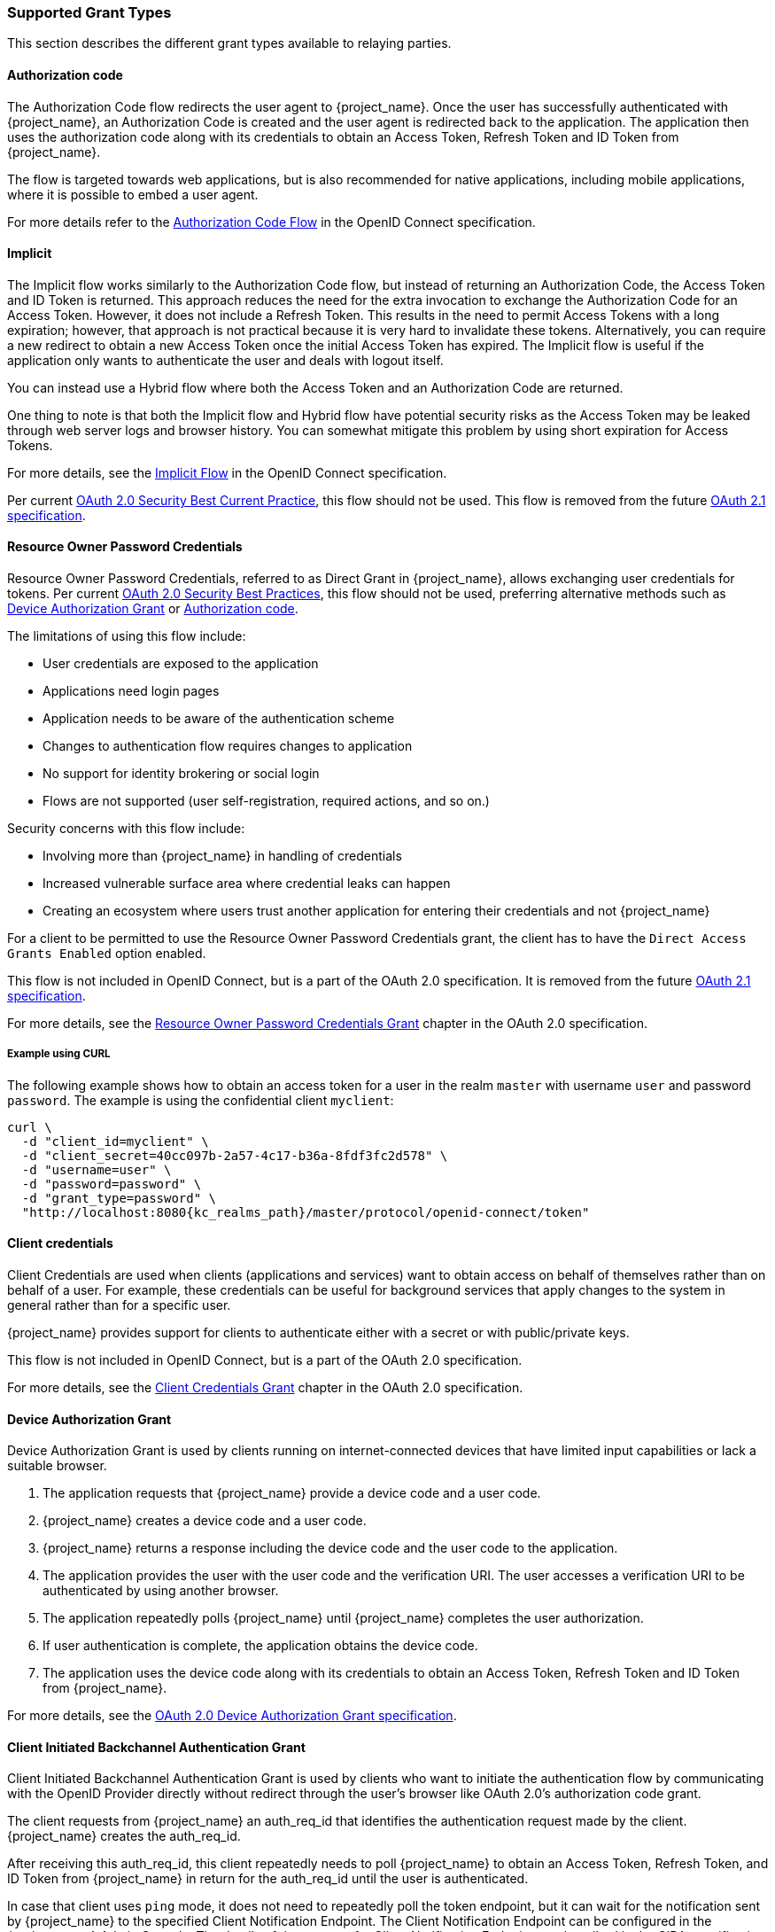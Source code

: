 === Supported Grant Types

This section describes the different grant types available to relaying parties.

==== Authorization code

The Authorization Code flow redirects the user agent to {project_name}. Once the user has successfully authenticated with {project_name}, an
Authorization Code is created and the user agent is redirected back to the application. The application then uses the authorization code along with its
credentials to obtain an Access Token, Refresh Token and ID Token from {project_name}.

The flow is targeted towards web applications, but is also recommended for native applications, including mobile applications, where it is possible to embed
a user agent.

For more details refer to the https://openid.net/specs/openid-connect-core-1_0.html#CodeFlowAuth[Authorization Code Flow] in the OpenID Connect specification.

==== Implicit

The Implicit flow works similarly to the Authorization Code flow, but instead of returning an Authorization Code, the Access Token and ID Token is
returned. This approach reduces the need for the extra invocation to exchange the Authorization Code for an Access Token. However, it does not include a Refresh
Token. This results in the need to permit Access Tokens with a long expiration; however, that approach is not practical because it is very hard to invalidate these tokens. Alternatively, you can 
require a new redirect to obtain a new Access Token once the initial Access Token has expired. The Implicit flow is useful if the application only wants to
authenticate the user and deals with logout itself.

You can instead use a Hybrid flow where both the Access Token and an Authorization Code are returned.

One thing to note is that both the Implicit flow and Hybrid flow have potential security risks as the Access Token may be leaked through web server logs and
browser history. You can somewhat mitigate this problem by using short expiration for Access Tokens.

For more details, see the https://openid.net/specs/openid-connect-core-1_0.html#ImplicitFlowAuth[Implicit Flow] in the OpenID Connect specification.

Per current https://datatracker.ietf.org/doc/html/draft-ietf-oauth-security-topics#name-implicit-grant[OAuth 2.0 Security Best Current Practice], this flow should not be used.
This flow is removed from the future https://datatracker.ietf.org/doc/html/draft-ietf-oauth-v2-1-09[OAuth 2.1 specification].

[[_resource_owner_password_credentials_flow]]
==== Resource Owner Password Credentials

Resource Owner Password Credentials, referred to as Direct Grant in {project_name}, allows exchanging user credentials for tokens.
Per current https://datatracker.ietf.org/doc/html/draft-ietf-oauth-security-topics#name-resource-owner-password-cre[OAuth 2.0 Security Best Practices],
this flow should not be used, preferring alternative methods such as <<Device Authorization Grant>> or <<Authorization code>>.

The limitations of using this flow include:

* User credentials are exposed to the application
* Applications need login pages
* Application needs to be aware of the authentication scheme
* Changes to authentication flow requires changes to application
* No support for identity brokering or social login
* Flows are not supported (user self-registration, required actions, and so on.)

Security concerns with this flow include:

* Involving more than {project_name} in handling of credentials
* Increased vulnerable surface area where credential leaks can happen
* Creating an ecosystem where users trust another application for entering their credentials and not {project_name}

For a client to be permitted to use the Resource Owner Password Credentials grant, the client has to have the `Direct Access Grants Enabled` option enabled.

This flow is not included in OpenID Connect, but is a part of the OAuth 2.0 specification.
It is removed from the future https://datatracker.ietf.org/doc/html/draft-ietf-oauth-v2-1-09[OAuth 2.1 specification].

For more details, see the https://datatracker.ietf.org/doc/html/rfc6749#section-4.3[Resource Owner Password Credentials Grant] chapter in the OAuth 2.0 specification.

===== Example using CURL

The following example shows how to obtain an access token for a user in the realm `master` with username `user` and password `password`. The example is using
the confidential client `myclient`:

[source,bash,subs="attributes+"]
----
curl \
  -d "client_id=myclient" \
  -d "client_secret=40cc097b-2a57-4c17-b36a-8fdf3fc2d578" \
  -d "username=user" \
  -d "password=password" \
  -d "grant_type=password" \
  "http://localhost:8080{kc_realms_path}/master/protocol/openid-connect/token"
----

==== Client credentials

Client Credentials are used when clients (applications and services) want to obtain access on behalf of themselves rather than on behalf of a user. For example, these credentials can
 be useful for background services that apply changes to the system in general rather than for a specific user.

{project_name} provides support for clients to authenticate either with a secret or with public/private keys.

This flow is not included in OpenID Connect, but is a part of the OAuth 2.0 specification.

For more details, see the https://datatracker.ietf.org/doc/html/rfc6749#section-4.4[Client Credentials Grant] chapter in the OAuth 2.0 specification.

==== Device Authorization Grant

Device Authorization Grant is used by clients running on internet-connected devices that have limited input capabilities or lack a suitable browser.

. The application requests  that {project_name} provide a device code and a user code.
. {project_name} creates a device code and a user code.
. {project_name} returns a response including the device code and the user code to the application.
. The application provides the user with the user code and the verification URI. The user accesses a verification URI to be authenticated by using another browser.
. The application repeatedly polls {project_name} until {project_name} completes the user authorization.
. If user authentication is complete, the application obtains the device code.
. The application uses the device code along with its credentials to obtain an Access Token, Refresh Token and ID Token from {project_name}.

For more details, see  the https://datatracker.ietf.org/doc/html/rfc8628[OAuth 2.0 Device Authorization Grant specification].

[[_client_initiated_backchannel_authentication_grant]]
==== Client Initiated Backchannel Authentication Grant

Client Initiated Backchannel Authentication Grant is used by clients who want to initiate the authentication flow by communicating with the OpenID Provider directly without redirect through the user's browser like OAuth 2.0's authorization code grant.

The client requests from {project_name} an auth_req_id that identifies the authentication request made by the client. {project_name} creates the auth_req_id.

After receiving this auth_req_id, this client repeatedly needs to poll {project_name} to obtain an Access Token, Refresh Token, and ID Token from {project_name} in return for the auth_req_id until the user is authenticated.

In case that client uses `ping` mode, it does not need to repeatedly poll the token endpoint, but it can wait for the notification sent by {project_name} to the specified Client Notification Endpoint.
The Client Notification Endpoint can be configured in the {project_name} Admin Console. The details of the contract for Client Notification Endpoint are described in the CIBA specification.

For more details, see https://openid.net/specs/openid-client-initiated-backchannel-authentication-core-1_0.html[OpenID Connect Client Initiated Backchannel Authentication Flow specification].

Also refer to other places of {project_name} documentation such as <<_backchannel_authentication_endpoint,Backchannel Authentication Endpoint of this guide>> and link:{adminguide_link}#_client_initiated_backchannel_authentication_grant[Client Initiated Backchannel Authentication Grant section] of {adminguide_name}.
For the details about FAPI CIBA compliance, see the <<_fapi-support,FAPI section of this guide>>.
